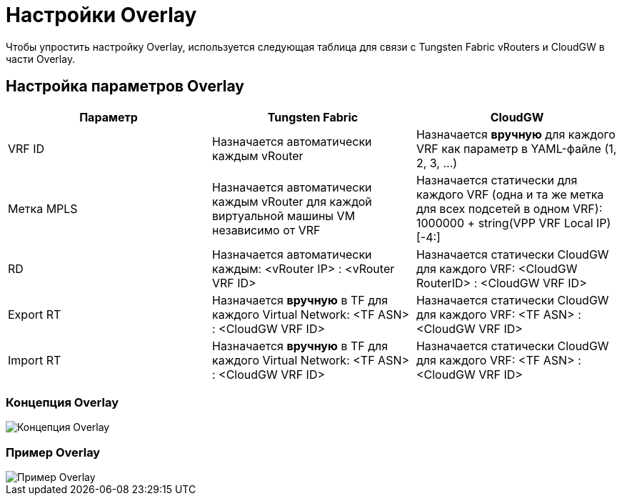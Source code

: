= Настройки Overlay

Чтобы упростить настройку Overlay, используется следующая таблица для связи с Tungsten Fabric vRouters и CloudGW в части Overlay.

== Настройка параметров Overlay

[%header,cols="1,1,1",options="header"]
|===
| Параметр
| Tungsten Fabric
| CloudGW

| VRF ID
| Назначается автоматически каждым vRouter
| Назначается *вручную* для каждого VRF как параметр в YAML-файле (1, 2, 3, ...)

| Метка MPLS
| Назначается автоматически каждым vRouter для каждой виртуальной машины VM независимо от VRF
| Назначается статически для каждого VRF (одна и та же метка для всех подсетей в одном VRF): 1000000 + string(VPP VRF Local IP)[-4:]

| RD
| Назначается автоматически каждым: <vRouter IP> : <vRouter VRF ID>
| Назначается статически CloudGW для каждого VRF: <CloudGW RouterID> : <CloudGW VRF ID>

| Export RT
| Назначается *вручную* в TF для каждого Virtual Network: <TF ASN> : <CloudGW VRF ID>
| Назначается статически CloudGW для каждого VRF: <TF ASN> : <CloudGW VRF ID>

| Import RT
| Назначается *вручную* в TF для каждого Virtual Network: <TF ASN> : <CloudGW VRF ID>
| Назначается статически CloudGW для каждого VRF: <TF ASN> : <CloudGW VRF ID>
|===

=== Концепция Overlay

image::../img/overlay_concept.png[Концепция Overlay]

=== Пример Overlay

image::../img/overlay_example.png[Пример Overlay]
